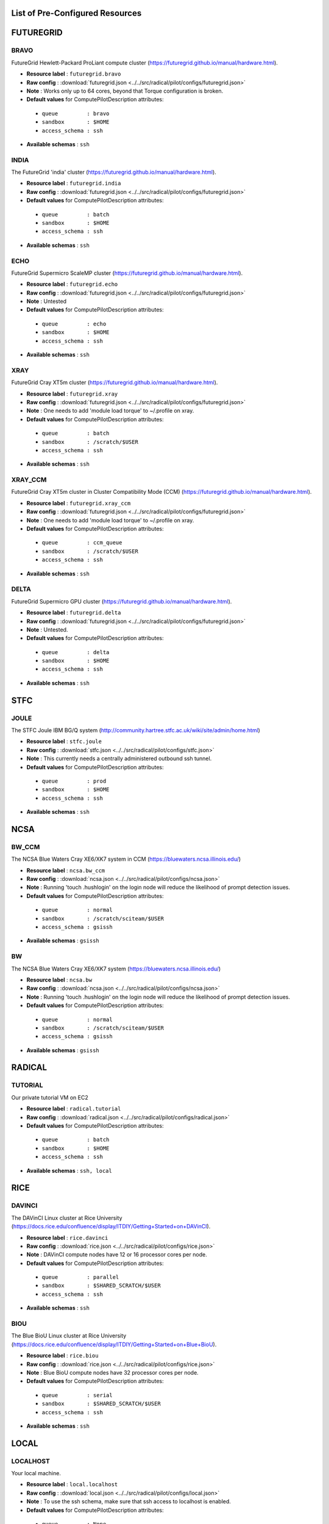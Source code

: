 

.. _chapter_resources:

List of Pre-Configured Resources
================================

FUTUREGRID
==========

BRAVO
*****

FutureGrid Hewlett-Packard ProLiant compute cluster (https://futuregrid.github.io/manual/hardware.html).

* **Resource label**      : ``futuregrid.bravo``
* **Raw config**          : :download:`futuregrid.json <../../src/radical/pilot/configs/futuregrid.json>`
* **Note**            : Works only up to 64 cores, beyond that Torque configuration is broken.
* **Default values** for ComputePilotDescription attributes:

 * ``queue         : bravo``
 * ``sandbox       : $HOME``
 * ``access_schema : ssh``

* **Available schemas**   : ``ssh``

INDIA
*****

The FutureGrid 'india' cluster (https://futuregrid.github.io/manual/hardware.html).

* **Resource label**      : ``futuregrid.india``
* **Raw config**          : :download:`futuregrid.json <../../src/radical/pilot/configs/futuregrid.json>`
* **Default values** for ComputePilotDescription attributes:

 * ``queue         : batch``
 * ``sandbox       : $HOME``
 * ``access_schema : ssh``

* **Available schemas**   : ``ssh``

ECHO
****

FutureGrid Supermicro ScaleMP cluster (https://futuregrid.github.io/manual/hardware.html).

* **Resource label**      : ``futuregrid.echo``
* **Raw config**          : :download:`futuregrid.json <../../src/radical/pilot/configs/futuregrid.json>`
* **Note**            : Untested
* **Default values** for ComputePilotDescription attributes:

 * ``queue         : echo``
 * ``sandbox       : $HOME``
 * ``access_schema : ssh``

* **Available schemas**   : ``ssh``

XRAY
****

FutureGrid Cray XT5m cluster (https://futuregrid.github.io/manual/hardware.html).

* **Resource label**      : ``futuregrid.xray``
* **Raw config**          : :download:`futuregrid.json <../../src/radical/pilot/configs/futuregrid.json>`
* **Note**            : One needs to add 'module load torque' to ~/.profile on xray.
* **Default values** for ComputePilotDescription attributes:

 * ``queue         : batch``
 * ``sandbox       : /scratch/$USER``
 * ``access_schema : ssh``

* **Available schemas**   : ``ssh``

XRAY_CCM
********

FutureGrid Cray XT5m cluster in Cluster Compatibility Mode (CCM) (https://futuregrid.github.io/manual/hardware.html).

* **Resource label**      : ``futuregrid.xray_ccm``
* **Raw config**          : :download:`futuregrid.json <../../src/radical/pilot/configs/futuregrid.json>`
* **Note**            : One needs to add 'module load torque' to ~/.profile on xray.
* **Default values** for ComputePilotDescription attributes:

 * ``queue         : ccm_queue``
 * ``sandbox       : /scratch/$USER``
 * ``access_schema : ssh``

* **Available schemas**   : ``ssh``

DELTA
*****

FutureGrid Supermicro GPU cluster (https://futuregrid.github.io/manual/hardware.html).

* **Resource label**      : ``futuregrid.delta``
* **Raw config**          : :download:`futuregrid.json <../../src/radical/pilot/configs/futuregrid.json>`
* **Note**            : Untested.
* **Default values** for ComputePilotDescription attributes:

 * ``queue         : delta``
 * ``sandbox       : $HOME``
 * ``access_schema : ssh``

* **Available schemas**   : ``ssh``

STFC
====

JOULE
*****

The STFC Joule IBM BG/Q system (http://community.hartree.stfc.ac.uk/wiki/site/admin/home.html)

* **Resource label**      : ``stfc.joule``
* **Raw config**          : :download:`stfc.json <../../src/radical/pilot/configs/stfc.json>`
* **Note**            : This currently needs a centrally administered outbound ssh tunnel.
* **Default values** for ComputePilotDescription attributes:

 * ``queue         : prod``
 * ``sandbox       : $HOME``
 * ``access_schema : ssh``

* **Available schemas**   : ``ssh``

NCSA
====

BW_CCM
******

The NCSA Blue Waters Cray XE6/XK7 system in CCM (https://bluewaters.ncsa.illinois.edu/)

* **Resource label**      : ``ncsa.bw_ccm``
* **Raw config**          : :download:`ncsa.json <../../src/radical/pilot/configs/ncsa.json>`
* **Note**            : Running 'touch .hushlogin' on the login node will reduce the likelihood of prompt detection issues.
* **Default values** for ComputePilotDescription attributes:

 * ``queue         : normal``
 * ``sandbox       : /scratch/sciteam/$USER``
 * ``access_schema : gsissh``

* **Available schemas**   : ``gsissh``

BW
**

The NCSA Blue Waters Cray XE6/XK7 system (https://bluewaters.ncsa.illinois.edu/)

* **Resource label**      : ``ncsa.bw``
* **Raw config**          : :download:`ncsa.json <../../src/radical/pilot/configs/ncsa.json>`
* **Note**            : Running 'touch .hushlogin' on the login node will reduce the likelihood of prompt detection issues.
* **Default values** for ComputePilotDescription attributes:

 * ``queue         : normal``
 * ``sandbox       : /scratch/sciteam/$USER``
 * ``access_schema : gsissh``

* **Available schemas**   : ``gsissh``

RADICAL
=======

TUTORIAL
********

Our private tutorial VM on EC2

* **Resource label**      : ``radical.tutorial``
* **Raw config**          : :download:`radical.json <../../src/radical/pilot/configs/radical.json>`
* **Default values** for ComputePilotDescription attributes:

 * ``queue         : batch``
 * ``sandbox       : $HOME``
 * ``access_schema : ssh``

* **Available schemas**   : ``ssh, local``

RICE
====

DAVINCI
*******

The DAVinCI Linux cluster at Rice University (https://docs.rice.edu/confluence/display/ITDIY/Getting+Started+on+DAVinCI).

* **Resource label**      : ``rice.davinci``
* **Raw config**          : :download:`rice.json <../../src/radical/pilot/configs/rice.json>`
* **Note**            : DAVinCI compute nodes have 12 or 16 processor cores per node.
* **Default values** for ComputePilotDescription attributes:

 * ``queue         : parallel``
 * ``sandbox       : $SHARED_SCRATCH/$USER``
 * ``access_schema : ssh``

* **Available schemas**   : ``ssh``

BIOU
****

The Blue BioU Linux cluster at Rice University (https://docs.rice.edu/confluence/display/ITDIY/Getting+Started+on+Blue+BioU).

* **Resource label**      : ``rice.biou``
* **Raw config**          : :download:`rice.json <../../src/radical/pilot/configs/rice.json>`
* **Note**            : Blue BioU compute nodes have 32 processor cores per node.
* **Default values** for ComputePilotDescription attributes:

 * ``queue         : serial``
 * ``sandbox       : $SHARED_SCRATCH/$USER``
 * ``access_schema : ssh``

* **Available schemas**   : ``ssh``

LOCAL
=====

LOCALHOST
*********

Your local machine.

* **Resource label**      : ``local.localhost``
* **Raw config**          : :download:`local.json <../../src/radical/pilot/configs/local.json>`
* **Note**            : To use the ssh schema, make sure that ssh access to localhost is enabled.
* **Default values** for ComputePilotDescription attributes:

 * ``queue         : None``
 * ``sandbox       : $HOME``
 * ``access_schema : local``

* **Available schemas**   : ``local, ssh``

NCAR
====

YELLOWSTONE
***********

The Yellowstone IBM iDataPlex cluster at UCAR (https://www2.cisl.ucar.edu/resources/yellowstone).

* **Resource label**      : ``ncar.yellowstone``
* **Raw config**          : :download:`ncar.json <../../src/radical/pilot/configs/ncar.json>`
* **Note**            : We only support one concurrent CU per node currently.
* **Default values** for ComputePilotDescription attributes:

 * ``queue         : premium``
 * ``sandbox       : $HOME``
 * ``access_schema : ssh``

* **Available schemas**   : ``ssh``

DAS4
====

FS2
***

The Distributed ASCI Supercomputer 4 (http://www.cs.vu.nl/das4/).

* **Resource label**      : ``das4.fs2``
* **Raw config**          : :download:`das4.json <../../src/radical/pilot/configs/das4.json>`
* **Default values** for ComputePilotDescription attributes:

 * ``queue         : all.q``
 * ``sandbox       : $HOME``
 * ``access_schema : ssh``

* **Available schemas**   : ``ssh``

IU
==

BIGRED2
*******

Indiana University's Cray XE6/XK7 cluster (https://kb.iu.edu/d/bcqt).

* **Resource label**      : ``iu.bigred2``
* **Raw config**          : :download:`iu.json <../../src/radical/pilot/configs/iu.json>`
* **Default values** for ComputePilotDescription attributes:

 * ``queue         : None``
 * ``sandbox       : $HOME``
 * ``access_schema : ssh``

* **Available schemas**   : ``ssh``

BIGRED2_CCM
***********

Indiana University's Cray XE6/XK7 cluster in Cluster Compatibility Mode (CCM) (https://kb.iu.edu/d/bcqt).

* **Resource label**      : ``iu.bigred2_ccm``
* **Raw config**          : :download:`iu.json <../../src/radical/pilot/configs/iu.json>`
* **Default values** for ComputePilotDescription attributes:

 * ``queue         : None``
 * ``sandbox       : /N/dc2/scratch/$USER``
 * ``access_schema : ssh``

* **Available schemas**   : ``ssh``

EPSRC
=====

ARCHER
******

The EPSRC Archer Cray XC30 system (https://www.archer.ac.uk/)

* **Resource label**      : ``epsrc.archer``
* **Raw config**          : :download:`epsrc.json <../../src/radical/pilot/configs/epsrc.json>`
* **Note**            : Always set the ``project`` attribute in the ComputePilotDescription or the pilot will fail.
* **Default values** for ComputePilotDescription attributes:

 * ``queue         : standard``
 * ``sandbox       : /work/`id -gn`/`id -gn`/$USER``
 * ``access_schema : ssh``

* **Available schemas**   : ``ssh``

NERSC
=====

EDISON_CCM
**********

The NERSC Edison Cray XC30 in Cluster Compatibility Mode (https://www.nersc.gov/users/computational-systems/edison/)

* **Resource label**      : ``nersc.edison_ccm``
* **Raw config**          : :download:`nersc.json <../../src/radical/pilot/configs/nersc.json>`
* **Note**            : In a fresh virtualenv, run 'easy_install pip==1.2.1' to avoid ssl errors.
* **Default values** for ComputePilotDescription attributes:

 * ``queue         : ccm_queue``
 * ``sandbox       : $SCRATCH``
 * ``access_schema : ssh``

* **Available schemas**   : ``ssh``

EDISON
******

The NERSC Edison Cray XC30 (https://www.nersc.gov/users/computational-systems/edison/)

* **Resource label**      : ``nersc.edison``
* **Raw config**          : :download:`nersc.json <../../src/radical/pilot/configs/nersc.json>`
* **Note**            : In a fresh virtualenv, run 'easy_install pip==1.2.1' to avoid ssl errors.
* **Default values** for ComputePilotDescription attributes:

 * ``queue         : regular``
 * ``sandbox       : $SCRATCH``
 * ``access_schema : ssh``

* **Available schemas**   : ``ssh``

HOPPER
******

The NERSC Hopper Cray XE6 (https://www.nersc.gov/users/computational-systems/hopper/)

* **Resource label**      : ``nersc.hopper``
* **Raw config**          : :download:`nersc.json <../../src/radical/pilot/configs/nersc.json>`
* **Note**            : In a fresh virtualenv, run 'easy_install pip==1.2.1' to avoid ssl errors.
* **Default values** for ComputePilotDescription attributes:

 * ``queue         : regular``
 * ``sandbox       : $SCRATCH``
 * ``access_schema : ssh``

* **Available schemas**   : ``ssh``

HOPPER_CCM
**********

The NERSC Hopper Cray XE6 in Cluster Compatibility Mode (https://www.nersc.gov/users/computational-systems/hopper/)

* **Resource label**      : ``nersc.hopper_ccm``
* **Raw config**          : :download:`nersc.json <../../src/radical/pilot/configs/nersc.json>`
* **Note**            : In a fresh virtualenv, run 'easy_install pip==1.2.1' to avoid ssl errors.
* **Default values** for ComputePilotDescription attributes:

 * ``queue         : ccm_queue``
 * ``sandbox       : $SCRATCH``
 * ``access_schema : ssh``

* **Available schemas**   : ``ssh``

LRZ
===

SUPERMUC
********

The SuperMUC petascale HPC cluster at LRZ, Munich (http://www.lrz.de/services/compute/supermuc/).

* **Resource label**      : ``lrz.supermuc``
* **Raw config**          : :download:`lrz.json <../../src/radical/pilot/configs/lrz.json>`
* **Note**            : Default authentication to SuperMUC uses X509 and is firewalled, make sure you can gsissh into the machine from your registered IP address. Because of outgoing traffic restrictions your MongoDB needs to run on a port in the range 20000 to 25000.
* **Default values** for ComputePilotDescription attributes:

 * ``queue         : test``
 * ``sandbox       : $HOME``
 * ``access_schema : gsissh``

* **Available schemas**   : ``gsissh, ssh``

XSEDE
=====

LONESTAR
********

The XSEDE 'Lonestar' cluster at TACC (https://www.tacc.utexas.edu/resources/hpc/lonestar).

* **Resource label**      : ``xsede.lonestar``
* **Raw config**          : :download:`xsede.json <../../src/radical/pilot/configs/xsede.json>`
* **Note**            : Always set the ``project`` attribute in the ComputePilotDescription or the pilot will fail.
* **Default values** for ComputePilotDescription attributes:

 * ``queue         : normal``
 * ``sandbox       : $HOME``
 * ``access_schema : ssh``

* **Available schemas**   : ``ssh, gsissh``

STAMPEDE
********

The XSEDE 'Stampede' cluster at TACC (https://www.tacc.utexas.edu/stampede/).

* **Resource label**      : ``xsede.stampede``
* **Raw config**          : :download:`xsede.json <../../src/radical/pilot/configs/xsede.json>`
* **Note**            : Always set the ``project`` attribute in the ComputePilotDescription or the pilot will fail.
* **Default values** for ComputePilotDescription attributes:

 * ``queue         : normal``
 * ``sandbox       : $WORK``
 * ``access_schema : ssh``

* **Available schemas**   : ``ssh, gsissh``

GORDON
******

The XSEDE 'Gordon' cluster at SDSC (http://www.sdsc.edu/us/resources/gordon/).

* **Resource label**      : ``xsede.gordon``
* **Raw config**          : :download:`xsede.json <../../src/radical/pilot/configs/xsede.json>`
* **Note**            : Always set the ``project`` attribute in the ComputePilotDescription or the pilot will fail.
* **Default values** for ComputePilotDescription attributes:

 * ``queue         : normal``
 * ``sandbox       : $HOME``
 * ``access_schema : ssh``

* **Available schemas**   : ``ssh, gsissh``

TRESTLES
********

The XSEDE 'Trestles' cluster at SDSC (http://www.sdsc.edu/us/resources/trestles/).

* **Resource label**      : ``xsede.trestles``
* **Raw config**          : :download:`xsede.json <../../src/radical/pilot/configs/xsede.json>`
* **Note**            : Always set the ``project`` attribute in the ComputePilotDescription or the pilot will fail.
* **Default values** for ComputePilotDescription attributes:

 * ``queue         : normal``
 * ``sandbox       : $HOME``
 * ``access_schema : ssh``

* **Available schemas**   : ``ssh, gsissh``

BLACKLIGHT
**********

The XSEDE 'Blacklight' cluster at PSC (https://www.psc.edu/index.php/computing-resources/blacklight).

* **Resource label**      : ``xsede.blacklight``
* **Raw config**          : :download:`xsede.json <../../src/radical/pilot/configs/xsede.json>`
* **Note**            : Always set the ``project`` attribute in the ComputePilotDescription or the pilot will fail.
* **Default values** for ComputePilotDescription attributes:

 * ``queue         : batch``
 * ``sandbox       : $HOME``
 * ``access_schema : ssh``

* **Available schemas**   : ``ssh, gsissh``

